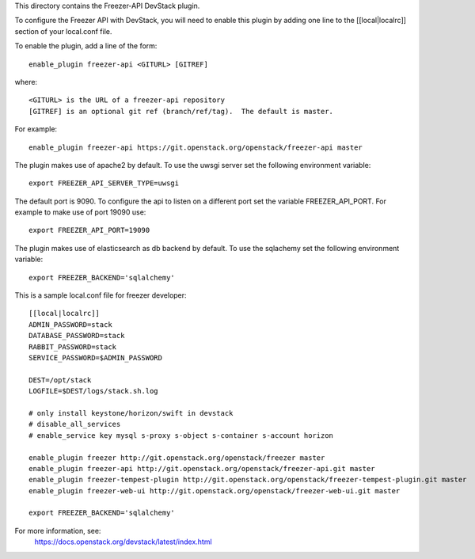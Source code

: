 This directory contains the Freezer-API DevStack plugin.

To configure the Freezer API with DevStack, you will need to
enable this plugin by adding one line to the [[local|localrc]]
section of your local.conf file.

To enable the plugin, add a line of the form::

    enable_plugin freezer-api <GITURL> [GITREF]

where::

    <GITURL> is the URL of a freezer-api repository
    [GITREF] is an optional git ref (branch/ref/tag).  The default is master.

For example::

    enable_plugin freezer-api https://git.openstack.org/openstack/freezer-api master


The plugin makes use of apache2 by default.
To use the uwsgi server set the following environment variable::

    export FREEZER_API_SERVER_TYPE=uwsgi

The default port is 9090. To configure the api to listen on a different port
set the variable FREEZER_API_PORT.
For example to make use of port 19090 use::

    export FREEZER_API_PORT=19090

The plugin makes use of elasticsearch as db backend by default.
To use the sqlachemy set the following environment variable::

    export FREEZER_BACKEND='sqlalchemy'

This is a sample local.conf file for freezer developer::
    
    [[local|localrc]]
    ADMIN_PASSWORD=stack
    DATABASE_PASSWORD=stack
    RABBIT_PASSWORD=stack
    SERVICE_PASSWORD=$ADMIN_PASSWORD

    DEST=/opt/stack
    LOGFILE=$DEST/logs/stack.sh.log
    
    # only install keystone/horizon/swift in devstack
    # disable_all_services
    # enable_service key mysql s-proxy s-object s-container s-account horizon

    enable_plugin freezer http://git.openstack.org/openstack/freezer master
    enable_plugin freezer-api http://git.openstack.org/openstack/freezer-api.git master
    enable_plugin freezer-tempest-plugin http://git.openstack.org/openstack/freezer-tempest-plugin.git master
    enable_plugin freezer-web-ui http://git.openstack.org/openstack/freezer-web-ui.git master
    
    export FREEZER_BACKEND='sqlalchemy'

For more information, see:
 https://docs.openstack.org/devstack/latest/index.html
